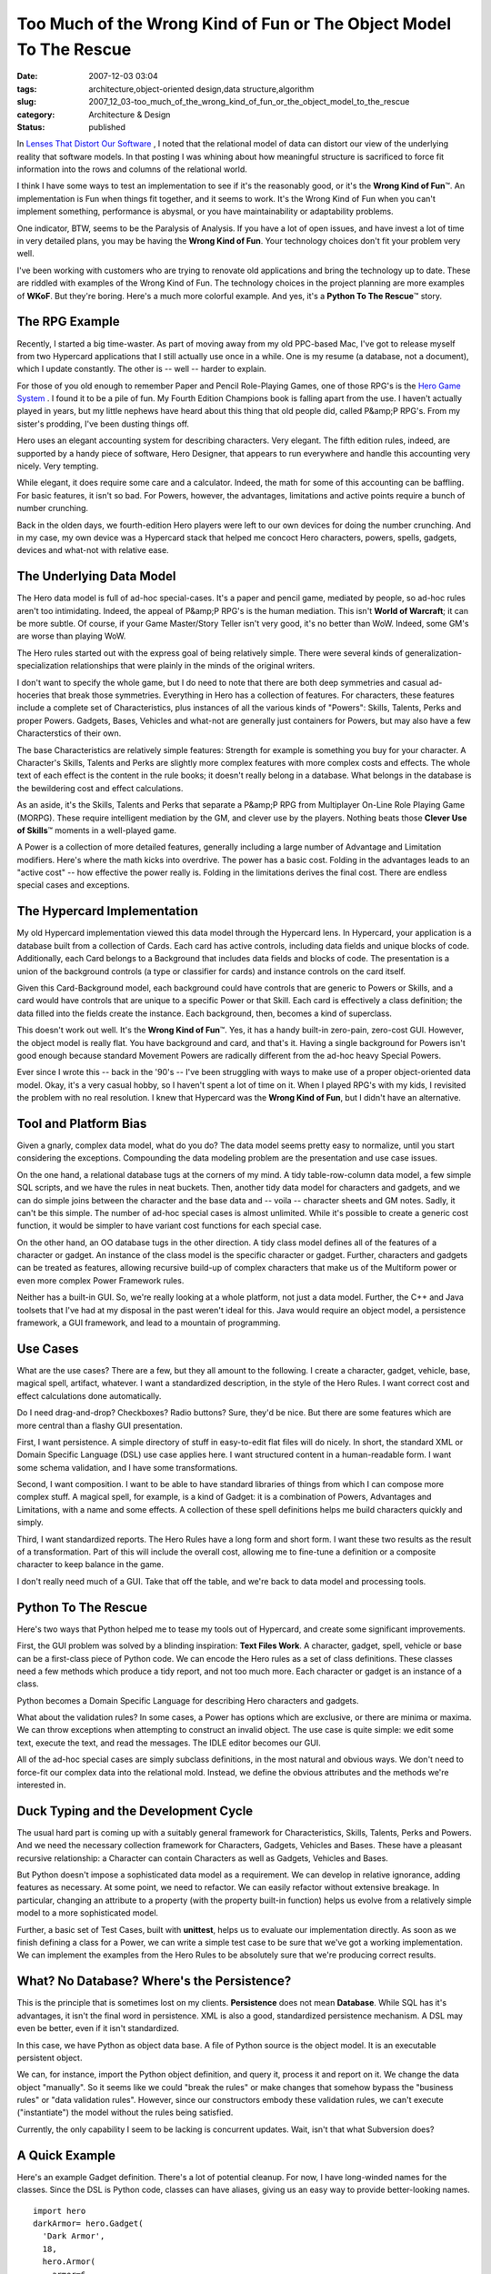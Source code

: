 Too Much of the Wrong Kind of Fun or The Object Model To The Rescue
===================================================================

:date: 2007-12-03 03:04
:tags: architecture,object-oriented design,data structure,algorithm
:slug: 2007_12_03-too_much_of_the_wrong_kind_of_fun_or_the_object_model_to_the_rescue
:category: Architecture & Design
:status: published







In `Lenses That Distort Our Software <{filename}/blog/2007/11/2007_11_03-lenses_that_distort_our_software_flat_files_relational_databases_batch_processing.rst>`_ , I noted that the relational model of data can distort our view of the underlying reality that software models.  In that posting I was whining about how meaningful structure is sacrificed to force fit information into the rows and columns of the relational world.



I think I have some ways to test an implementation to see if it's the reasonably good, or it's the **Wrong Kind of Fun**\ ™.  An implementation is Fun when things fit together, and it seems to work.  It's the Wrong  Kind of Fun when you can't implement something, performance is abysmal, or you have maintainability or adaptability problems.



One indicator, BTW, seems to be the Paralysis of Analysis.  If you have a lot of open issues, and have invest a lot of time in very detailed plans, you may be having the **Wrong Kind of Fun**.  Your technology choices don't fit your problem very well.



I've been working with customers who are trying to renovate old applications and bring the technology up to date.  These are riddled with examples of the Wrong Kind of Fun.  The technology choices in the project planning are more examples of **WKoF**.  But they're boring.  Here's a much more colorful example.  And yes, it's a **Python To The Rescue**\ ™ story.



The RPG Example
---------------



Recently, I started a big time-waster.  As part of moving away from my old PPC-based Mac, I've got to release myself from two Hypercard applications that I still actually use once in a while.  One is my resume (a database, not a document), which I update constantly.  The other is -- well -- harder to explain.



For those of you old enough to remember Paper and Pencil Role-Playing Games, one of those RPG's is the `Hero Game System <http://www.herogames.com/home.htm>`_ .  I found it to be a pile of fun.  My Fourth Edition Champions book is falling apart from the use.  I haven't actually played in years, but my little nephews have heard about this thing that old people did, called P&amp;P RPG's.  From my sister's prodding, I've been dusting things off.



Hero uses an elegant accounting system for describing characters.  Very elegant.  The fifth edition rules, indeed, are supported by a handy piece of software, Hero Designer, that appears to run everywhere and handle this accounting very nicely.  Very tempting.



While elegant, it does require some care and a calculator.  Indeed, the math for some of this accounting can be baffling.  For basic features, it isn't so bad.  For Powers, however, the advantages, limitations and active points require a bunch of number crunching.



Back in the olden days, we fourth-edition Hero players were left to our own devices for doing the number crunching.  And in my case, my own device was a Hypercard stack that helped me concoct Hero characters, powers, spells, gadgets, devices and what-not with relative ease.



The Underlying Data Model
-------------------------



The Hero data model is full of ad-hoc special-cases.  It's a paper and pencil game, mediated by people, so ad-hoc rules aren't too intimidating.  Indeed, the appeal of P&amp;P RPG's is the human mediation.  This isn't **World of Warcraft**; it can be more subtle.  Of course, if your Game Master/Story Teller isn't very good, it's no better than WoW.  Indeed, some GM's are worse than playing WoW.



The Hero rules started out with the express goal of being relatively simple.  There were several kinds of generalization-specialization relationships that were plainly in the minds of the original writers.



I don't want to specify the whole game, but I do need to note that there are both deep symmetries and casual ad-hoceries that break those symmetries.  Everything in Hero has a collection of features.  For characters, these features include a complete set of Characteristics, plus instances of all the various kinds of "Powers": Skills, Talents, Perks and proper Powers.  Gadgets, Bases, Vehicles and what-not are generally just containers for Powers, but may also have a few Characterstics of their own.  



The base Characteristics are relatively simple features: Strength for example is something you buy for your character.  A Character's Skills, Talents and Perks are slightly more complex features with more complex costs and effects.  The whole text of each effect is the content in the rule books; it doesn't really belong in a database.  What belongs in the database is the bewildering cost and effect calculations.



As an aside, it's the Skills, Talents and Perks that separate a P&amp;P RPG from Multiplayer On-Line Role Playing Game (MORPG).  These require intelligent mediation by the GM, and clever use by the players.  Nothing beats those **Clever Use of Skills**\ ™ moments in a well-played game.



A Power is a collection of more detailed features, generally including a large number of Advantage and Limitation modifiers.  Here's where the math kicks into overdrive.  The power has a basic cost.  Folding in the advantages leads to an "active cost" -- how effective the power really is.  Folding in the limitations derives the final cost.  There are endless special cases and exceptions.



The Hypercard Implementation
----------------------------



My old Hypercard implementation viewed this data model through the Hypercard lens.  In Hypercard, your application is a database built from a collection of Cards.  Each card has active controls, including data fields and unique blocks of code.  Additionally, each Card belongs to a Background that includes data fields and blocks of code.  The presentation is a union of the background controls (a type or classifier for cards) and instance controls on the card itself.  



Given this Card-Background model, each background could have controls that are generic to Powers or Skills, and a card would have controls that are unique to a specific Power or that Skill.  Each card is effectively a class definition; the data filled into the fields create the instance.  Each background, then, becomes a kind of superclass.



This doesn't work out well.  It's the **Wrong Kind of Fun**\ ™.  Yes, it has a handy built-in zero-pain, zero-cost GUI.  However, the object model is really flat.  You have background and card, and that's it.  Having a single background for Powers isn't good enough because standard Movement Powers are radically different from the ad-hoc heavy Special Powers.



Ever since I wrote this -- back in the '90's -- I've been struggling with ways to make use of a proper object-oriented data model.  Okay, it's a very casual hobby, so I haven't spent a lot of time on it.  When I played RPG's with my kids, I revisited the problem with no real resolution.  I knew that Hypercard was the **Wrong Kind of Fun**, but I didn't have an alternative.



Tool and Platform Bias
----------------------



Given a gnarly, complex data model, what do you do?  The data model seems pretty easy to normalize, until you start considering the exceptions.  Compounding the data modeling problem are the presentation and use case issues.



On the one hand, a relational database tugs at the corners of my mind.  A tidy table-row-column data model, a few simple SQL scripts, and we have the rules in neat buckets.  Then, another tidy data model for characters and gadgets, and we can do simple joins between the character and the base data and -- voila -- character sheets and GM notes.  Sadly, it can't be this simple.  The number of ad-hoc special cases is almost unlimited.  While it's possible to create a generic cost function, it would be simpler to have variant cost functions for each special case.



On the other hand, an OO database tugs in the other direction.  A tidy class model defines all of the features of a character or gadget.  An instance of the class model is the specific character or gadget.  Further, characters and gadgets can be treated as features, allowing recursive build-up of complex characters that make us of the Multiform power or even more complex Power Framework rules.



Neither has a built-in GUI.  So, we're really looking at a whole platform, not just a data model.  Further, the C++ and Java toolsets that I've had at my disposal in the past weren't ideal for this.  Java would require an object model, a persistence framework, a GUI framework, and lead to a mountain of programming.



Use Cases
----------



What are the use cases?  There are a few, but they all amount to the following.  I create a character, gadget, vehicle, base, magical spell, artifact, whatever.  I want a standardized description, in the style of the Hero Rules.  I want correct cost and effect calculations done automatically.



Do I need drag-and-drop?  Checkboxes?  Radio buttons?  Sure, they'd be nice.  But there are some features which are more central than a flashy GUI presentation.



First, I want persistence.  A simple directory of stuff in easy-to-edit flat files will do nicely.  In short, the standard XML or Domain Specific Language (DSL) use case applies here.  I want structured content in a human-readable form.  I want some schema validation, and I have some transformations.



Second, I want composition.  I want to be able to have standard libraries of things from which I can compose more complex stuff.  A magical spell, for example, is a kind of Gadget: it is a combination of Powers, Advantages and Limitations, with a name and some effects.  A collection of these spell definitions helps me  build characters quickly and simply.  



Third, I want standardized reports.  The Hero Rules have a long form and short form.  I want these two results as the result of a transformation.  Part of this will include the overall cost, allowing me to fine-tune a definition or a composite character to keep balance in the game.



I don't really need much of a GUI.  Take that off the table, and we're back to data model and processing tools.



Python To The Rescue
--------------------



Here's two ways that Python helped me to tease my tools out of Hypercard, and create some significant improvements.



First, the GUI problem was solved by a blinding inspiration: **Text Files Work**.  A character, gadget, spell, vehicle or base can be a first-class piece of Python code.  We can encode the Hero rules as a set of class definitions.   These classes need a few methods which produce a tidy report, and not too much more.  Each character or gadget is an instance of a class. 



Python becomes a Domain Specific Language for describing Hero characters and gadgets.



What about the validation rules?  In some cases, a Power has options which are exclusive, or there are minima or maxima.  We can throw exceptions when attempting to construct an invalid object.  The use case is quite simple: we edit some text, execute the text, and read the messages.  The IDLE editor becomes our GUI.



All of the ad-hoc special cases are simply subclass definitions, in the most natural and obvious ways.  We don't need to force-fit our complex data into the relational mold.  Instead, we define the obvious attributes and the methods we're interested in.



Duck Typing and the Development Cycle
-------------------------------------



The usual hard part is coming up with a suitably general framework for Characteristics, Skills, Talents, Perks and Powers.  And we need the necessary collection framework for Characters, Gadgets, Vehicles and Bases. These have a pleasant recursive relationship: a Character can contain Characters as well as Gadgets, Vehicles and Bases.



But Python doesn't impose a sophisticated data model as a requirement.  We can develop in relative ignorance, adding features as necessary.  At some point, we need to refactor.  We can easily refactor without extensive breakage.  In particular, changing an attribute to a property (with the property built-in function) helps us evolve from a relatively simple model to a more sophisticated model.



Further, a basic set of Test Cases, built with **unittest**, helps us to evaluate our implementation directly.  As soon as we finish defining a class for a Power, we can write a simple test case to be sure that we've got a working implementation.  We can implement the examples from the Hero Rules to be absolutely sure that we're producing correct results.



What?  No Database?  Where's the Persistence?
---------------------------------------------



This is the principle that is sometimes lost on my clients.  **Persistence**  does not mean **Database**.  While SQL has it's advantages, it isn't the final word in persistence.  XML is also a good, standardized persistence mechanism.  A DSL may even be better, even if it isn't standardized.



In this case, we have Python as object data base.  A file of Python source is the object model.  It is an executable persistent object.



We can, for instance, import the Python object definition, and query it, process it and report on it.  We change the data object "manually".  So it seems like we could "break the rules" or make changes that somehow bypass the "business rules" or "data validation rules".  However, since our constructors embody these validation rules, we can't execute ("instantiate") the model without the rules being satisfied.



Currently, the only capability I seem to be lacking is concurrent updates.  Wait, isn't that what Subversion does?



A Quick Example
---------------



Here's an example Gadget definition.  There's a lot of potential cleanup.  For now, I have long-winded names for the classes.  Since the DSL is Python code, classes can have aliases, giving us an easy way to provide better-looking names.


::

    import hero
    darkArmor= hero.Gadget(
      'Dark Armor',
      18,
      hero.Armor(
        armor=6,
        lim= ( hero.Focus_ObviousInaccessible(), )
      ),
      hero.Darkness(
         radius=2,
         lim= (
           hero.Focus_ObviousInaccessible(),
           hero.ActivationRoll_Activation12(),
         )
      ),
      hero.Superleap(
        distance=10,
        lim= ( hero.Focus_ObviousInaccessible(), )
      ),
    )
    darkArmor.longReport()




